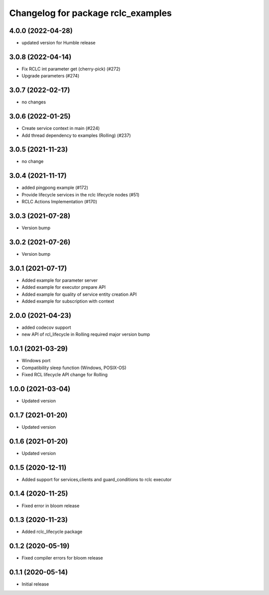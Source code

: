 ^^^^^^^^^^^^^^^^^^^^^^^^^^^^^^^^^^^
Changelog for package rclc_examples
^^^^^^^^^^^^^^^^^^^^^^^^^^^^^^^^^^^

4.0.0 (2022-04-28)
------------------
* updated version for Humble release

3.0.8 (2022-04-14)
------------------
* Fix RCLC int parameter get (cherry-pick) (#272)
* Upgrade parameters (#274)


3.0.7 (2022-02-17)
------------------
* no changes

3.0.6 (2022-01-25)
------------------
* Create service context in main (#224)
* Add thread dependency to examples (Rolling) (#237)

3.0.5 (2021-11-23)
------------------
* no change

3.0.4 (2021-11-17)
------------------
* added pingpong example (#172)
* Provide lifecycle services in the rclc lifecycle nodes (#51)
* RCLC Actions Implementation (#170)

3.0.3 (2021-07-28)
------------------
* Version bump

3.0.2 (2021-07-26)
------------------
* Version bump

3.0.1 (2021-07-17)
------------------
* Added example for parameter server
* Added example for executor prepare API
* Added example for quality of service entity creation API
* Added example for subscription with context

2.0.0 (2021-04-23)
------------------
* added codecov support
* new API of rcl_lifecycle in Rolling required major version bump

1.0.1 (2021-03-29)
------------------
* Windows port
* Compatibility sleep function (Windows, POSIX-OS)
* Fixed RCL lifecycle API change for Rolling

1.0.0 (2021-03-04)
------------------
* Updated version

0.1.7 (2021-01-20)
------------------
* Updated version

0.1.6 (2021-01-20)
------------------
* Updated version

0.1.5 (2020-12-11)
------------------
* Added support for services,clients and guard_conditions to rclc executor

0.1.4 (2020-11-25)
------------------
* Fixed error in bloom release

0.1.3 (2020-11-23)
------------------
* Added rclc_lifecycle package

0.1.2 (2020-05-19)
------------------
* Fixed compiler errors for bloom release

0.1.1 (2020-05-14)
------------------
* Initial release
